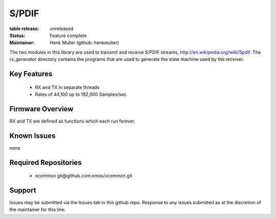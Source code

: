 S/PDIF 
...........

:table release:   unreleased

:Status:  Feature complete

:Maintainer:  Henk Muller (github: henkmuller)


The two modules in this library are used to transmit and receive
S/PDIF streams, http://en.wikipedia.org/wiki/Spdif. The rx_generator directory contains the programs that are used
to generate the state machine used
by the receiver.

Key Features
============

   * RX and TX in separate threads
   * Rates of 44,100 up to 192,000 Samples/sec

Firmware Overview
=================

RX and TX are defined as functions which each run forever.

Known Issues
============

none

Required Repositories
================

   * xcommon git\@github.com:xmos/xcommon.git

Support
=======

Issues may be submitted via the Issues tab in this github repo. Response to any issues submitted as at the discretion of the maintainer for this line.
